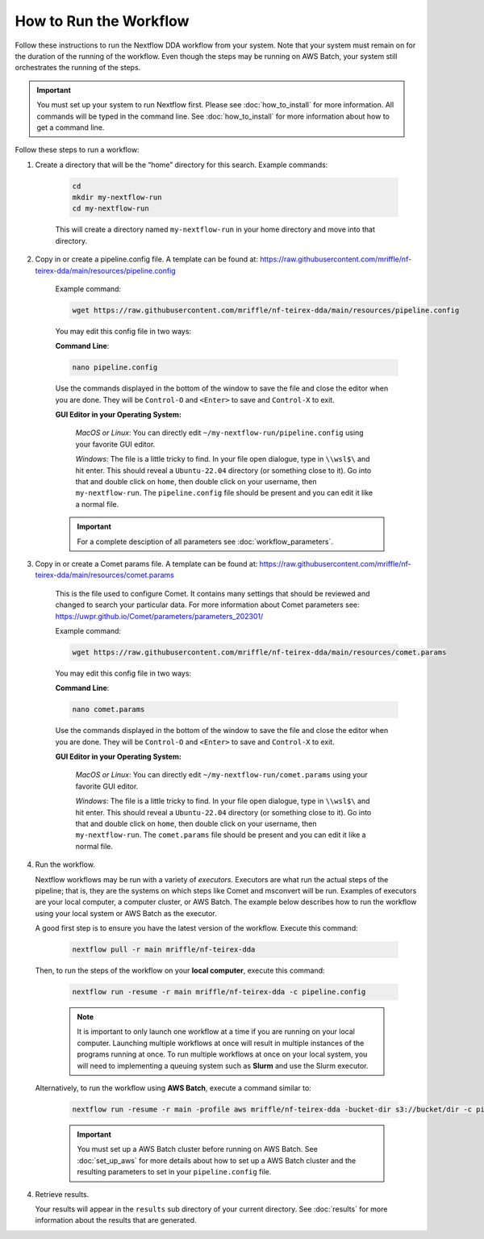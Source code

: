 ===================================
How to Run the Workflow
===================================
Follow these instructions to run the Nextflow DDA workflow from your system.
Note that your system must remain on for the duration of the running of the
workflow. Even though the steps may be running on AWS Batch, your system still
orchestrates the running of the steps.

.. important::

    You must set up your system to run Nextflow first. Please see
    :doc:`how_to_install` for more information. All commands will be
    typed in the command line. See :doc:`how_to_install` for more
    information about how to get a command line.

Follow these steps to run a workflow:

1. Create a directory that will be the “home” directory for this search. Example commands:

    .. code-block:: bash

        cd
        mkdir my-nextflow-run
        cd my-nextflow-run

    This will create a directory named ``my-nextflow-run`` in your home directory and move into that directory.

2. Copy in or create a pipeline.config file. A template can be found at: https://raw.githubusercontent.com/mriffle/nf-teirex-dda/main/resources/pipeline.config

    Example command:

    .. code-block:: bash

       wget https://raw.githubusercontent.com/mriffle/nf-teirex-dda/main/resources/pipeline.config

    You may edit this config file in two ways:
        
    **Command Line**:

    .. code-block:: bash

        nano pipeline.config

    Use the commands displayed in the bottom of the window to save the file and close the editor when you are done. They will be ``Control-O`` and ``<Enter>`` to save and ``Control-X`` to exit.

    **GUI Editor in your Operating System:**

        *MacOS or Linux*: You can directly edit ``~/my-nextflow-run/pipeline.config`` using your favorite GUI editor.
        
        *Windows*: The file is a little tricky to find. In your file open dialogue, type in ``\\wsl$\`` and hit enter.
        This should reveal a ``Ubuntu-22.04`` directory (or something close to it). Go into that and double click on ``home``, then double
        click on your username, then ``my-nextflow-run``. The ``pipeline.config`` file should be present and you can edit it like a normal file.
    
    .. important::

        For a complete desciption of all parameters see 
        :doc:`workflow_parameters`.

3. Copy in or create a Comet params file. A template can be found at: https://raw.githubusercontent.com/mriffle/nf-teirex-dda/main/resources/comet.params

    This is the file used to configure Comet. It contains many settings that should be reviewed and changed to search your particular data. For more information about Comet parameters see: https://uwpr.github.io/Comet/parameters/parameters_202301/

    Example command:

    .. code-block:: bash

       wget https://raw.githubusercontent.com/mriffle/nf-teirex-dda/main/resources/comet.params

    You may edit this config file in two ways:
        
    **Command Line**:

    .. code-block:: bash

        nano comet.params

    Use the commands displayed in the bottom of the window to save the file and close the editor when you are done. They will be ``Control-O`` and ``<Enter>`` to save and ``Control-X`` to exit.

    **GUI Editor in your Operating System:**

        *MacOS or Linux*: You can directly edit ``~/my-nextflow-run/comet.params`` using your favorite GUI editor.
        
        *Windows*: The file is a little tricky to find. In your file open dialogue, type in ``\\wsl$\`` and hit enter.
        This should reveal a ``Ubuntu-22.04`` directory (or something close to it). Go into that and double click on ``home``, then double
        click on your username, then ``my-nextflow-run``. The ``comet.params`` file should be present and you can edit it like a normal file.


4. Run the workflow.

   Nextflow workflows may be run with a variety of *executors*. Executors are what run the actual steps of the pipeline; that is, they are
   the systems on which steps like Comet and msconvert will be run. Examples of executors are your local computer, a computer cluster, or
   AWS Batch. The example below describes how to run the workflow using your local system or AWS Batch as the executor. 


   A good first step is to ensure you have the latest version of the workflow. Execute this command:
    
    .. code-block:: bash

        nextflow pull -r main mriffle/nf-teirex-dda

   Then, to run the steps of the workflow on your **local computer**, execute this command:

    .. code-block:: bash

        nextflow run -resume -r main mriffle/nf-teirex-dda -c pipeline.config
    
    .. note::

        It is important to only launch one workflow at a time if you are running on your local computer. Launching multiple
        workflows at once will result in multiple instances of the programs running at once. To run multiple workflows at
        once on your local system, you will need to implementing a queuing system such as **Slurm** and use the Slurm
        executor.

   Alternatively, to run the workflow using **AWS Batch**, execute a command similar to:

    .. code-block:: bash

        nextflow run -resume -r main -profile aws mriffle/nf-teirex-dda -bucket-dir s3://bucket/dir -c pipeline.config

    .. important::

        You must set up a AWS Batch cluster before running on AWS Batch. See :doc:`set_up_aws` for more details about
        how to set up a AWS Batch cluster and the resulting parameters to set in your ``pipeline.config`` file.


4. Retrieve results.

   Your results will appear in the ``results`` sub directory of your current directory. See :doc:`results` for more
   information about the results that are generated.
